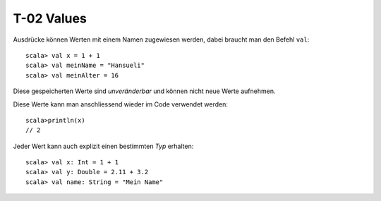 T-02 Values
===========

Ausdrücke können Werten mit einem Namen zugewiesen werden, dabei braucht man den Befehl ``val``:

::

  scala> val x = 1 + 1
  scala> val meinName = "Hansueli"
  scala> val meinAlter = 16
  
Diese gespeicherten Werte sind *unveränderbar* und können nicht neue Werte aufnehmen.

Diese Werte kann man anschliessend wieder im Code verwendet werden:

::

  scala>println(x)
  // 2
  
Jeder Wert kann auch explizit einen bestimmten *Typ* erhalten:

:: 

  scala> val x: Int = 1 + 1
  scala> val y: Double = 2.11 + 3.2
  scala> val name: String = "Mein Name"
  
